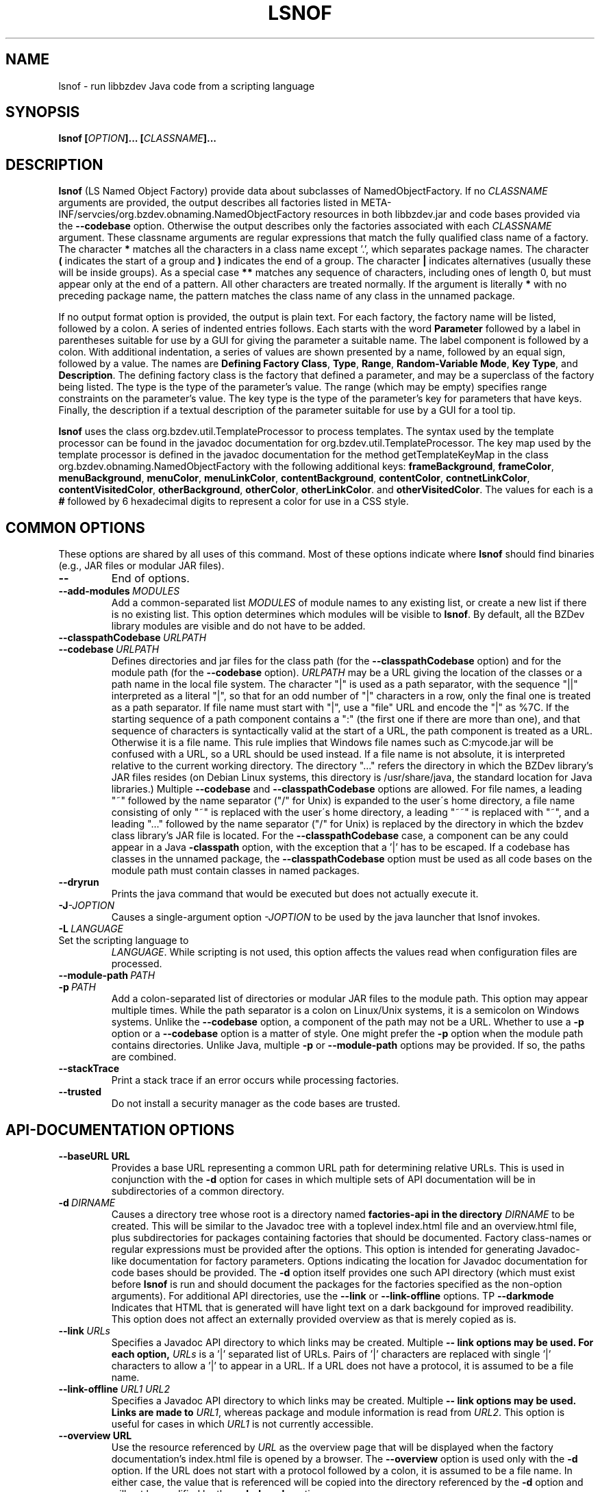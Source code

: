 .TH LSNOF "1" "December 2018" "libbzdev-util VERSION" "User Commands"
.SH NAME
lsnof \- run libbzdev Java code from a scripting language
.SH SYNOPSIS
.B lsnof \fB[\fIOPTION\fB]... [\fICLASSNAME\fB]...\fR
.SH DESCRIPTION
.PP
.B lsnof
(LS Named Object Factory) provide data about subclasses of
NamedObjectFactory.  If no
.I CLASSNAME
arguments are provided, the output describes all factories listed
in META\-INF/servcies/org.bzdev.obnaming.NamedObjectFactory resources
in both libbzdev.jar and  code bases provided via the
.B \-\-codebase
option. Otherwise the output describes only the factories associated
with each
.I CLASSNAME
argument.  These classname arguments are regular expressions that match
the fully qualified class name of a factory. The character
.B *
matches all the characters in a class name except '.', which separates
package names. The character
.B (
indicates the start of a group and
.B )
indicates the end of a group. The character
.B |
indicates alternatives (usually these will be inside groups). As a
special case
.BR **
matches any sequence of characters, including ones of length 0, but
must appear only at the end of a pattern.
All other characters are treated normally.
If the argument is literally
.B *
with no preceding package name, the pattern matches the class name
of any class in the unnamed package.
.PP
If no output format option is provided, the output is plain text.
For each factory, the factory name will be listed, followed by a colon.
A series of indented entries follows.  Each starts with the word
.B Parameter
followed by a label in parentheses suitable for use by a GUI for giving
the parameter a suitable name.  The label component is followed by a colon.
With additional indentation, a series of values are shown presented by a
name, followed by an equal sign, followed by a value.  The names are
.BR Defining\ Factory\ Class ,
.BR Type ,
.BR Range ,
.BR Random\-Variable\ Mode ,
.BR Key\ Type ,
and
.BR Description .
The defining factory class is the factory that defined a parameter,
and may be a superclass of the factory being listed. The type is the
type of the parameter's value. The range (which may be empty)
specifies range constraints on the parameter's value. The key type is the
type of the parameter's key for parameters that have keys. Finally, the
description if a textual description of the parameter suitable for use by a
GUI for a tool tip.
.PP
.B lsnof
uses the class org.bzdev.util.TemplateProcessor to process templates.
The syntax used by the template processor can be found in the javadoc
documentation for org.bzdev.util.TemplateProcessor.  The key map used
by the template processor is defined in the javadoc documentation for
the method getTemplateKeyMap in the class
org.bzdev.obnaming.NamedObjectFactory with the following additional keys:
.BR frameBackground ,
.BR frameColor ,
.BR menuBackground ,
.BR menuColor ,
.BR menuLinkColor ,
.BR contentBackground ,
.BR contentColor ,
.BR contnetLinkColor ,
.BR contentVisitedColor ,
.BR otherBackground ,
.BR otherColor ,
.BR otherLinkColor .
and
.BR otherVisitedColor .
The values for each is a
.B #
followed by 6 hexadecimal digits to represent a color for use in a
CSS style.
.SH COMMON OPTIONS
.PP
These options are shared by all uses of this command. Most of
these options indicate where
.B lsnof
should find binaries (e.g., JAR files or modular JAR files).
.TP
.B \-\-
End of options.
.TP
.BI \-\-add\-modules\   MODULES
Add a common-separated list
.I MODULES
of module names to any existing list, or create a new list if there
is no existing list. This option determines which modules will be
visible to
.BR lsnof .
By default, all the BZDev library modules are visible and do not have
to be added.
.TP
.BI \-\-classpathCodebase\  URLPATH
.TQ
.BI \-\-codebase\  URLPATH
Defines directories and jar files for the class path (for the
.B \-\-classpathCodebase
option) and for the module path (for the
.B \-\-codebase
option).
.I URLPATH
may be a URL giving the location of the classes or a path name in the
local file system.  The character "|" is used as a path separator,
with the sequence "||" interpreted as a literal "|", so that for an
odd number of "|" characters in a row, only the final one is treated
as a path separator.  If file name must start with "|", use a "file"
URL and encode the "|" as %7C. If the starting sequence of a path
component contains a ":" (the first one if there are more than one),
and that sequence of characters is syntactically valid at the start of
a URL, the path component is treated as a URL. Otherwise it is a file
name.  This rule implies that Windows file names such as C:mycode.jar
will be confused with a URL, so a URL should be used instead.  If a
file name is not absolute, it is interpreted relative to the current
working directory. The directory "..." refers the directory in which
the BZDev library's JAR files resides (on Debian Linux systems, this
directory is /usr/share/java, the standard location for Java libraries.)
Multiple
.B \-\-codebase
and
.B \-\-classpathCodebase
options are allowed. For file names, a leading "~" followed by the
name separator ("/" for Unix) is expanded to the user\'s home
directory, a file name consisting of only "~" is replaced with the
user\'s home directory, a leading "~~" is replaced with "~", and a
leading "..." followed by the name separator ("/" for Unix) is
replaced by the directory in which the bzdev class library's JAR file
is located.  For the
.B \-\-classpathCodebase
case, a component can be any could appear in a Java
.B \-classpath
option, with the exception that a '|' has to be escaped. If a codebase
has classes in the unnamed package, the
.B \-\-classpathCodebase
option must be used as all code bases on the module path must contain
classes in named packages.
.TP
.B \-\-dryrun
Prints the java command that would be executed but does not actually
execute it.
.TP
.BI \-J \-JOPTION
Causes a single-argument option
.I \-JOPTION
to be used by the java launcher that lsnof invokes.
.TP
.BI \-L\  LANGUAGE
.TP
Set the scripting language to
.IR LANGUAGE .
While scripting is not used, this option affects the values read when
configuration files are processed.
.TP
.BI \-\-module\-path\  PATH
.TQ
.BI \-p\  PATH
Add a colon-separated list of directories or modular JAR files to
the module path.  This option may appear multiple times. While the
path separator is a colon on Linux/Unix systems, it is a semicolon
on Windows systems.  Unlike the
.B \-\-codebase
option, a component of the path may not be a URL. Whether to use a
.B \-p
option or a
.B \-\-codebase
option is a matter of style.  One might prefer  the
.B \-p
option when the module path contains directories. Unlike Java, multiple
.B \-p
or
.B \-\-module-path
options may be provided. If so, the paths are combined.
.TP
.B \-\-stackTrace
Print a stack trace if an error occurs while processing factories.
.TP
.B \-\-trusted
Do not install a security manager as the code bases are trusted.
.SH API-DOCUMENTATION OPTIONS
.PP
.TP
.BI \-\-baseURL\ URL
Provides a base URL representing a common URL path for determining
relative URLs. This is used in conjunction with the
.B \-d
option for cases in which multiple sets of API documentation will
be in subdirectories of a common directory.
.TP
.BI \-d\  DIRNAME
Causes a directory tree whose root is a directory named
.B factories-api in the directory
.I DIRNAME
to be created. This will be similar to the Javadoc tree with a toplevel
index.html file and an overview.html file, plus subdirectories for
packages containing factories that should be documented. Factory
class-names or regular expressions must be provided after the options.
This option is intended for generating Javadoc-like documentation for
factory parameters. Options indicating the location for Javadoc
documentation for code bases should be provided. The
.B \-d
option itself provides one such API directory (which must exist before
.B lsnof
is run and should document the packages for the factories specified as
the non-option arguments). For additional API directories, use the
.B \-\-link
or
.B \-\-link-offline
options.
\TP
.B \-\-darkmode
Indicates that HTML that is generated will have light text on a dark
backgound for improved readibility.  This option does not affect an
externally provided overview as that is merely copied as is.
.TP
.BI \-\-link\  URLs
Specifies a Javadoc API directory to which links may be created. Multiple
.B \-\- link options may be used. For each option,
.I URLs
is a '|' separated list of URLs. Pairs of '|' characters are replaced
with single '|' characters to allow a '|' to appear in a URL. If a URL
does not have a protocol, it is assumed to be a file name.
.TP
.BI \-\-link\-offline\  URL1\ URL2
Specifies a Javadoc API directory to which links may be created. Multiple
.B \-\- link options may be used.  Links are made to
.IR URL1 ,
whereas package and module information is read from
.IR URL2 .
This option is useful for cases in which
.I URL1
is not currently accessible.
.TP
.BI \-\-overview\ URL
Use the resource referenced by
.I URL
as the overview page that will be displayed when the factory documentation's
index.html file is opened by a browser.  The
.B \-\-overview
option is used only with the
.B \-d
option. If the URL does not start with a protocol followed by a colon, it
is assumed to be a file name. In either case, the value that is referenced
will be copied into the directory referenced by the
.B \-d
option and will not be modified by the
.B \-\-darkmode
option.
.TP
.BI \-\-target\  name
provides a target name for use in <A> elements. This is used in key maps
containing the key
.BR factoryDoc ,
which contains HTML code that will generate the name of a factory as a link
to the corresponding parameter documentation.
.SH TEMPLATE OPTIONS
.TP
.BI \-\-charset\  CHARSET
Set the character set used for input to
.IR CHARSET .
The default is
.BR UTF-8 .
This option is useful when templates are read from external files or
from resources accessed via a URL and where the content type is not known.
.PP
The remaining template options are mutually exclusive. The options
.BR \-\-templateResource ,
.BR \-\-templateURL ,
and
.B \-\-templateFile
specify specific templates explicitly. The rest use a resource bundle
to find a template that is the closest match to the current locale.
.TP
.B \-\-definingClass
The output will list the class names of factories, the names of the
factories' parameters, and the class in which each parameter is defined.
The values are separated by a tab, with each parameter appearing on its
own line.
.TP
.B \-\-definingClassHTML
The output contains the same fields as those provided by the
.B definingClass
option, but in HTML format.
.TP
.B \-\-html
The output is in HTML format.
.TP
.B \-\-list
Just list the factories that were found, one per line.
.TP
.BI \-\-templateFile\  FILENAME
The input template is obtained from a file named
.IR FILENAME .
.TP
.B \-\-templateResource\  RESOURCENAME
The input template is obtained from a resource named
.IR RESOURCENAME .
The resource must be in a package that a Java module declares to
be open.
.TP
.B \-\-templateURL\  URL
The input template is referenced by a URL
.IR URL .
For some protocols (.e.g., HTTP) the charset to use is provided
as a content type.  If this is wrong or missing, the
.B charset
option can be used to set the character set explicitly.
.SH MISCELLANEOUS OPTIONS
.TP
.B \-\-listCodeBase
List the code bases that were configured, one per line, starting with
the code base for the BZDev class library. The code base for the standard
Java library is not shown.  The code bases shown are those explicitly
passed to
.B \-\-codebase
and
.B \-\-classpathCodebase
options.
.SH EXAMPLES
Assume there is a build directory named BUILD, and that
BUILD/bzdev/doc/api is a symbolic link to the BZDev API directory
(/usr/share/doc/libbzdev\-doc/api on Debian Linux systems), and
that a directory named BUILD/roadanim/doc/api has been created by
the
.B javadoc
program.  For non-Linux systems, we will assume the documentation
for the BZDev class library will be in a subdirectory bzdev/doc/api of some
system directory and that the documentation for the org.bzdev.roadanim package
(this package is an add-on package with its own JAR file)
will be in a subdirectory rdanim/doc/api of the same system directory.
To create a set of HTML pages for this case, one can use the following
command:
.br
.RS
lsnof \-\-baseURL BUILD \\
.RS
\-\-link http://docs.oracle.com/javase/11/docs/api/ \\
.br
\-\-codebase BUILD/librdanim.jar \\
.br
\-d BUILD/rdanim/doc/api 'org.bzdev.roadanim.*'
.RE
.RE
The documentation for the standard Java class library will then
be obtained from Oracle's web server, and the documentation for
the BZDev class library and the org.bzdev.roadanim package can
then be copied into the appropriate subdirectories.  The directory
name BUILD never appears in a link because the
.B \-baseURL
options causes relative URLs and paths to be used.
.PP
To create documentation for Debian systems, where the standard
installation locations are known, one can use the following:
.RS
lsnof \-p BUILD \-\-add\-modules org.bzdev.roadanim \\
.RS
\-\-link file:///usr/share/doc/openjdk\-11\-doc/api/ \\
.br
\-\-link file:///usr/share/doc/libbzdev\-doc/api/ \\
.br
\-d BUILD/api/factories 'org.bzdev.roadanim.*'
.RE
.RE
Assuming that the Javadoc documentation was created in BUILD/api, the
files created can be tested as relative links will be used between the
API and factory documentation for the roadanim package itself as the
the factories subdirectory is a subdirectory of the corresponding API
directory.
.PP
To find all the factories that are available, use the command
.RS
lsnof \-\-codebase ... \-p ... \-add\-modules ... \-\-list
.RE
To show documentation for a factory as plain text, use
.RS
lsnof \-\-codebase ...  \-p ... \-add\-modules ... FACTORY
.RE
where FACTORY is the fully qualified class name of a factory.
Multiple factories can be listed and wildcards can be used as
described above:
.RS
lsnof \-p BUILD \-\-add\-modules org.bzdev.roadanim 'org.bzdev.roadanim.*'
.RE
will print documentation as plain text for all factories in
the package org.bzdev.roadanim.
.SH FILES
.B lsnof
uses the same configuration files as
.BR scrunner (1)
so that factories listed in the configuration file for scrunner will
be used by
.BR lsnof .
.TP 
.I /etc/bzdev/scrunner.conf\ \fRor\fI\ /etc/opt/bzdev/scrunner.conf
System configuration file that allows a specific Java launcher, class-path
entries, and property definitions to be used. The form starting with
/etc/opt may be used on some systems (e.g. Solaris).
.TP
.I ~/.config/bzdev/scrunner.conf
User configuration file that allows a specific Java launcher, class-path
entries, and property definitions to be used.  Property definitions in this
file override those in the system configuration file.
.SH SEE ALSO
.BR scrunner.conf (5)
.br
.BR scrunner (1)

\"  LocalWords:  fIOPTION fICLASSNAME fR subclasses CLASSNAME javadoc
\"  LocalWords:  NamedObjectFactory codebase classname superclass TP
\"  LocalWords:  getTemplateKeyMap BZDev URLPATH dryrun JOPTION TQ br
\"  LocalWords:  stackTrace baseURL subdirectories DIRNAME api html
\"  LocalWords:  toplevel factoryDoc charset CHARSET UTF templateURL
\"  LocalWords:  templateResource templateFile definingClass bzdev fI
\"  LocalWords:  definingClassHTML RESOURCENAME listCodeBase rdanim
\"  LocalWords:  subdirectory roadanim scrunner fRor Solaris config
\"  LocalWords:  conf
